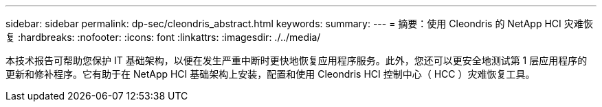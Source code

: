 ---
sidebar: sidebar 
permalink: dp-sec/cleondris_abstract.html 
keywords:  
summary:  
---
= 摘要：使用 Cleondris 的 NetApp HCI 灾难恢复
:hardbreaks:
:nofooter: 
:icons: font
:linkattrs: 
:imagesdir: ./../media/


[role="lead"]
本技术报告可帮助您保护 IT 基础架构，以便在发生严重中断时更快地恢复应用程序服务。此外，您还可以更安全地测试第 1 层应用程序的更新和修补程序。它有助于在 NetApp HCI 基础架构上安装，配置和使用 Cleondris HCI 控制中心（ HCC ）灾难恢复工具。
